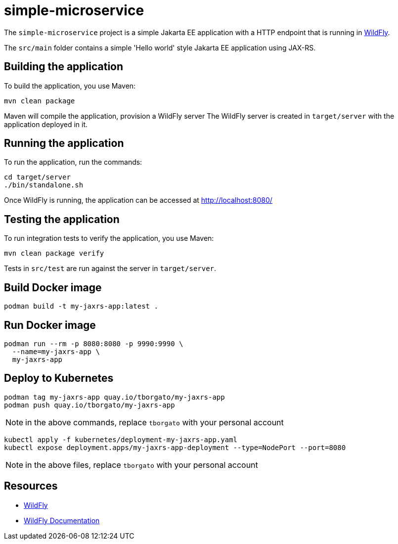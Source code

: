 
= simple-microservice

The `simple-microservice` project is a simple Jakarta EE application with a HTTP endpoint that is running in
https://wildfly.org[WildFly].

The `src/main` folder contains a simple 'Hello world' style Jakarta EE application using JAX-RS.

== Building the application

To build the application, you use Maven:

[source,shell]
----
mvn clean package
----

Maven will compile the application, provision a WildFly server
The WildFly server is created in `target/server` with the application deployed in it.

== Running the application

To run the application, run the commands:

[source,shell]
----
cd target/server
./bin/standalone.sh
----

Once WildFly is running, the application can be accessed at http://localhost:8080/

== Testing the application

To run integration tests to verify the application, you use Maven:

[source,shell]
----
mvn clean package verify
----

Tests in `src/test` are run against the server in `target/server`.

== Build Docker image

[source,shell]
----
podman build -t my-jaxrs-app:latest .
----

== Run Docker image

[source,shell]
----
podman run --rm -p 8080:8080 -p 9990:9990 \
  --name=my-jaxrs-app \
  my-jaxrs-app
----

== Deploy to Kubernetes

[source,shell]
----
podman tag my-jaxrs-app quay.io/tborgato/my-jaxrs-app
podman push quay.io/tborgato/my-jaxrs-app
----

NOTE: in the above commands, replace `tborgato` with your personal account

[source,shell]
----
kubectl apply -f kubernetes/deployment-my-jaxrs-app.yaml
kubectl expose deployment.apps/my-jaxrs-app-deployment --type=NodePort --port=8080
----

NOTE: in the above files, replace `tborgato` with your personal account

== Resources

* https://wildfly.org[WildFly]
* https://docs.wildfly.org[WildFly Documentation]
